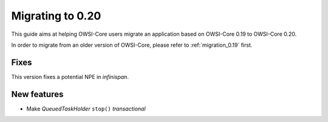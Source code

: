 .. _migration_0.20:

Migrating to 0.20
=================

This guide aims at helping OWSI-Core users migrate an application based on OWSI-Core 0.19 to OWSI-Core 0.20.

In order to migrate from an older version of OWSI-Core, please refer to :ref:`migration_0.19` first.

Fixes
-----

This version fixes a potential NPE in *infinispan*.

New features
------------

* Make `QueuedTaskHolder` ``stop()`` *transactional*

